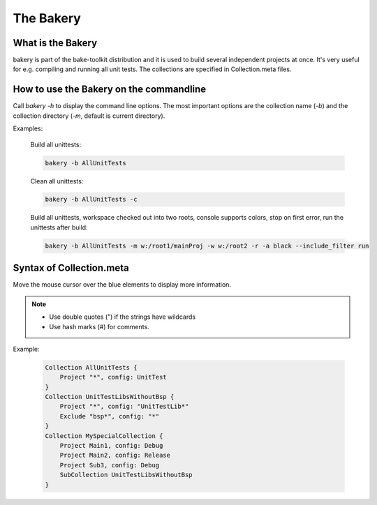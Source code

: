 The Bakery
==========

What is the Bakery
******************
bakery is part of the bake-toolkit distribution and it is used to build several independent projects at once.
It's very useful for e.g. compiling and running all unit tests.
The collections are specified in Collection.meta files.

How to use the Bakery on the commandline
****************************************
Call *bakery -h* to display the command line options.
The most important options are the collection name (*-b*) and the collection directory (*-m*, default is current directory).

Examples:

    Build all unittests:

    .. code-block:: console

        bakery -b AllUnitTests

    Clean all unittests:
    
    .. code-block:: console

        bakery -b AllUnitTests -c

    Build all unittests, workspace checked out into two roots, console supports colors, stop on first error, run the unittests after build:

    .. code-block:: console

        bakery -b AllUnitTests -m w:/root1/mainProj -w w:/root2 -r -a black --include_filter run


Syntax of Collection.meta
*************************
Move the mouse cursor over the blue elements to display more information.

.. raw:: html
    :file: ../_static/syntax_collection_meta.html

.. note::

    * Use double quotes (") if the strings have wildcards
    * Use hash marks (#) for comments.

Example:

    .. code-block:: plain

        Collection AllUnitTests {
            Project "*", config: UnitTest
        }
        Collection UnitTestLibsWithoutBsp {
            Project "*", config: "UnitTestLib*"
            Exclude "bsp*", config: "*"
        }
        Collection MySpecialCollection {
            Project Main1, config: Debug
            Project Main2, config: Release
            Project Sub3, config: Debug
            SubCollection UnitTestLibsWithoutBsp
        }


